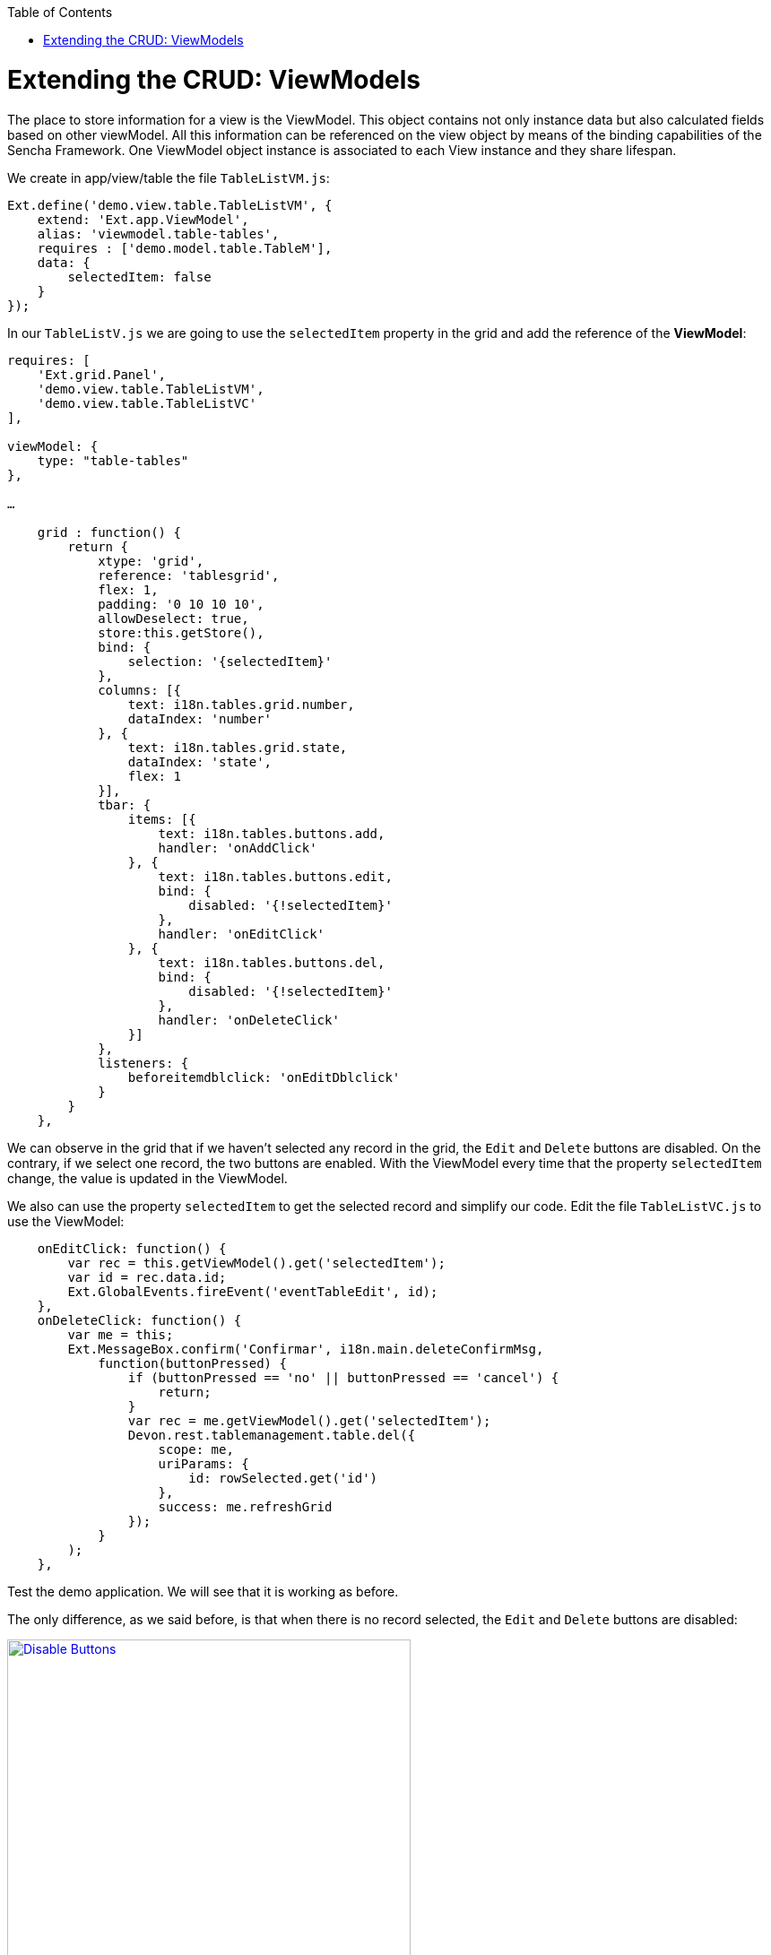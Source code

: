 :toc: macro
toc::[]

# Extending the CRUD: ViewModels

The place to store information for a view is the ViewModel. This object contains not only instance data but also calculated fields based on other viewModel. All this information can be referenced on the view object by means of the binding capabilities of the Sencha Framework. One ViewModel object instance is associated to each View instance and they share lifespan.

We create in app/view/table the file `TableListVM.js`:

[source,javascript]
----
Ext.define('demo.view.table.TableListVM', {
    extend: 'Ext.app.ViewModel',
    alias: 'viewmodel.table-tables',
    requires : ['demo.model.table.TableM'],
    data: {
        selectedItem: false
    }
});
----

In our `TableListV.js` we are going to use the `selectedItem` property in the grid and add the reference of the **ViewModel**:

[source,javascript]
----
requires: [
    'Ext.grid.Panel',
    'demo.view.table.TableListVM',
    'demo.view.table.TableListVC'
],

viewModel: {
    type: "table-tables"
},

…

    grid : function() {
        return {
            xtype: 'grid',
            reference: 'tablesgrid',
            flex: 1,
            padding: '0 10 10 10',
            allowDeselect: true,
            store:this.getStore(),
            bind: {
                selection: '{selectedItem}'
            },
            columns: [{
                text: i18n.tables.grid.number,
                dataIndex: 'number'
            }, {
                text: i18n.tables.grid.state,
                dataIndex: 'state',
                flex: 1
            }],
            tbar: {
                items: [{
                    text: i18n.tables.buttons.add,
                    handler: 'onAddClick'
                }, {
                    text: i18n.tables.buttons.edit,
                    bind: {
                        disabled: '{!selectedItem}'
                    },
                    handler: 'onEditClick'
                }, {
                    text: i18n.tables.buttons.del,
                    bind: {
                        disabled: '{!selectedItem}'
                    },
                    handler: 'onDeleteClick'
                }]
            },
            listeners: {
                beforeitemdblclick: 'onEditDblclick'
            }
        }
    },
----

We can observe in the grid that if we haven’t selected any record in the grid, the `Edit` and `Delete` buttons are disabled.   On the contrary, if we select one record, the two buttons are enabled.   With the ViewModel every time that the property `selectedItem` change, the value is updated in the ViewModel.

We also can use the property `selectedItem` to get the selected record and simplify our code.   Edit the file `TableListVC.js` to use the ViewModel:

[source,javascript]
----
    onEditClick: function() {
        var rec = this.getViewModel().get('selectedItem');
        var id = rec.data.id;
        Ext.GlobalEvents.fireEvent('eventTableEdit', id);
    },
    onDeleteClick: function() {
        var me = this;
        Ext.MessageBox.confirm('Confirmar', i18n.main.deleteConfirmMsg,
            function(buttonPressed) {
                if (buttonPressed == 'no' || buttonPressed == 'cancel') {
                    return;
                }
                var rec = me.getViewModel().get('selectedItem');
                Devon.rest.tablemanagement.table.del({
                    scope: me,
                    uriParams: {
                        id: rowSelected.get('id')
                    },
                    success: me.refreshGrid
                });
            }
        );
    },
----

Test the demo application. We will see that it is working as before.

The only difference, as we said before, is that when there is no record selected, the `Edit` and `Delete` buttons are disabled:

image::images/client-gui-sencha/disableButtons.PNG[Disable Buttons,width="450", link="https://github.com/devonfw/devon-guide/wiki/images/client-gui-sencha/disableButtons.PNG"]

Besides that, we can add to our ViewModel `TableListVM.js` the store we have defined for the Table entity:

[source,javascript]
----
Ext.define('demo.view.table.TableListVM', {
    extend: 'Ext.app.ViewModel',
    alias: 'viewmodel.table-tables',
    requires : ['demo.model.table.TableM'],
    data: {
        selectedItem: false
    },
    stores: {
        tables: {
            model: 'demo.model.table.TableM',
            proxy: {
                type : 'tablemanagement.table'
            },
            autoLoad:true
        }
    }
});
----

As we have changed the way we define the store for the Table example, we have to use the store in the grid editing `TableListV.js` adding the binding to the store in the grid function.  So, we have to remove the property `store` in the grid that we had before for this one included in the binding:

[source,javascript]
----
bind: {
    store: '{tables}',
    selection: '{selectedItem}'
},
----

As you have seen, the store that provides data to the grid has been binded to a store property in the view model.

Then, we can delete our `TableS.js` and delete the function getStore() in `TableListV.js`:

[source,javascript]
----
/*getStore:function(){
    return Ext.create('store.table', {name:'storetable_'+Math.random()});
}*/
----

We can see that we have changed the way we connect with our service to get the tables.  

Now, we are going to use **REST endpoints**:

For easing the communication from Javascript code to the back-end, Devon provides helpers to define Rest endpoints as Javascript objects with methods to do a GET/POST/PUT/DELETE operations.

These Rest endoints are usually created on the **Controllers**, so they get instantiated at application launch and then can be used within other Controller and **ViewController** instances.

On the sample application the **Rest endpoints** used for all the table related operations are created on the global Table Controller.

So, we have to include in our controller, `TableController.js` the definition of the operation to obtain all the tables from the server side:

[source,javascript]
----
    /*Rest end points definition*/
    init: function() {
        Devon.Ajax.define({
            'tablemanagement.table': {
                url: 'tablemanagement/v1/table/{id}'
            }
        });
    },
----

We also have to delete in the file `Application.js` the reference to the store:

[source,javascript]
----
Ext.define('demo.Application', {
    extend: 'Devon.App',
    
    controllers: [
      'demo.controller.main.MainController',
      'demo.controller.page1.Page1Controller',
      'demo.controller.table.TableController'
    ],

    name: 'demo',

    stores: [
       
    ],
    
    launch: function () {
        // TODO - Launch the application
    }
});
----

Alter all of these changes we can navigate to the grid and we can observe that the store has been loaded correctly:

image::images/client-gui-sencha/disableButtons.PNG[Disable Buttons,width="450", link="https://github.com/devonfw/devon-guide/wiki/images/client-gui-sencha/disableButtons.PNG"]

Now, it is time for the edition window.  So, we are going to create the ViewModel for this window defining the file `TableEditVM.js`:

[source,javascript]
----
Ext.define('demo.view.table.TableEditVM', {
    extend: 'Ext.app.ViewModel',
    alias: 'viewmodel.table-edit-model',
    data: {
        table:{
            id: null,
            number: null,
            state:null ,
            modificationCounter: null
        }
    },
    stores: {
        states: {
            fields: ['code'],
            data:[
                {'code':'FREE'},
                {'code':'OCCUPIED'},
                {'code':'RESERVED'}
            ]
        }
    }
});
----

Once we have defined the ViewModel, we are going to edit our view `TableEditV.js` so that we use the properties defined in the ViewModel.  

First of all, we have to define the reference to the ViewModel and include it in the view in the ‘requires’ property.  Edit the file `TableEditV.js`:

[source,javascript]
----
requires: [
    'Ext.grid.Panel',
    'demo.view.table.TableEditVM',
    'demo.view.table.TableEditVC'
],
controller: "table-edit-controller",
viewModel: {
    type: "table-edit-model"
},
----

After defining the ViewModel that we are going to use for this view, we have to use the properties defined in it.   So, the formpanel now should be like this:

[source,javascript]
----
    formpanel : function(){
        return {
            xtype:'form',
            reference:'panel',
            defaults:{ margin : 5 },
            items : [{
                xtype:'hiddenfield',
                reference:'id',
                name: 'id',
                bind:{
                    value:'{table.id}'
                }
            },{
                xtype:'numberfield',
                reference:'number',
                fieldLabel:i18n.tableEdit.number,
                tabIndex:1,
                minValue:1,
                name: 'number',
                bind:{
                    value:'{table.number}'
                }
            },{
                xtype:'combo',
                reference:'state',
                fieldLabel:i18n.tableEdit.state,
                tabIndex:2,
                queryMode: 'local',
                displayField: 'code',
                valueField: 'code',
                name: 'state',
                bind: {
                    store: '{states}',
                    value: '{table.state}'
                }
            },{
                xtype:'hiddenfield',
                reference:'modificationCounter',
                name: 'modificationCounter',
                          bind:{
                    value:'{table.modificationCounter}'
                }
            }],
            bbar: [
                '->', {
                    text: i18n.tableEdit.submit,
                    handler: 'onTableEditSubmit'
                }, {
                    text: i18n.tableEdit.cancel,
                    handler: 'onTableEditCancel'
                }
            ]
        }
    },
----

As we can see, we don’t need to define the store for the field `state` in this view.   We have defined the store in the ViewModel so what we do here is use that store.   Then, we can delete the definition for the state store:

[source,javascript]
----
/*getStore: function(){
    return Ext.create('Ext.data.Store', {
        fields: ['code'],
        data:[
            {'code':'FREE'},
            {'code':'OCCUPIED'},
            {'code':'RESERVED'}
        ]
    });
}*/
----

Now, in the ViewController `TableEditVC.js` we can use the ViewModel to get the data of the View.   Then, our `onTableEditSubmit` function when we submit the data we just added or updated should be like this:

[source,javascript]
----
    onTableEditSubmit: function() {
        var vm = this.getViewModel();
        Devon.rest.tablemanagement.table.post({
            scope: this,
            jsonData : vm.get('table'),
            success: function(){
            //Fire event table changed
                Ext.GlobalEvents.fireEvent('eventTablesChanged');
        
                //Fire close event
                var parent =  this.getView().up();
                
                //If window we fire event
                if(parent.xtype=='window'){
                    parent.fireEvent('eventDone', parent);
                }
                //If tabpanel, we close the tab
                else{
                    this.getView().close();
                }
            }
        });
    },
----

Instead of getting the data from the form, we get the data from the ViewModel.  The same we do with the function `onAfterRender`:

[source,javascript]
----
    onAfterRender: function(view) {
        var parentParams = view.params || {};
        if(parentParams.id){    
            Devon.rest.tablemanagement.table.get({
                scope: this,
                uriParams: {
                    id: parentParams.id
                },
                success: function(table){
                    var vm = this.getViewModel();
                    vm.set('table', table);
                }
            });
        }
    },
----

As we can see, we get the value of the identifier of the table using the parameters of the view.  Instead of doing that, we can use a ViewModel created for that purpose.   So, in our `TableController.js` we have to send the parameters using a ViewModel:

[source,javascript]
----
    openAddEditWindow: function(idValue){
        var title = idValue ? 'Edit Table' : 'New Table';
        
        var window = Ext.create('Ext.window.Window', {
            title: title,
            width: 400,
            layout: 'fit',
            closable:false,
            draggable:true,
            resizable:false,
            modal:true,
            items: [{
                xtype:'tableedit',
                viewModel: {
                data: {
                    tableId: idValue
                }
                }
            }],
            listeners: {
                scope: this,
                eventDone: 'closeWindow'
            }
        }).show();
    },
----

Now, we are using a ViewModel even to send parameters to the window.   Then, in the controller of our window `TableEditVC.js` we can instanciate the viewModel in order to get the data:

[source,javascript]
----
    onAfterRender: function() {
        var vm = this.getViewModel();
        var id = vm.get("tableId");
        if(id){    
            Devon.rest.tablemanagement.table.get({
                scope: this,
                uriParams: {
                    id: id
                },
                success: function(table){
                    vm.set('table', table);
                }
            });
        }
    },
----

Navigate to the browser and check that everything is working as before so we can add or edit tables without any problem:

image::images/client-gui-sencha/editTableVM.PNG[Edit Table,width="450", link="https://github.com/devonfw/devon-guide/wiki/images/client-gui-sencha/editTableVM.PNG"]